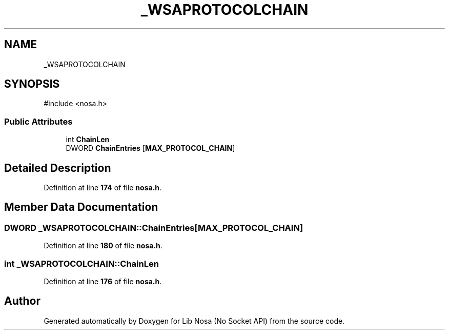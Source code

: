 .TH "_WSAPROTOCOLCHAIN" 3 "Version 0.0.1" "Lib Nosa (No Socket API)" \" -*- nroff -*-
.ad l
.nh
.SH NAME
_WSAPROTOCOLCHAIN
.SH SYNOPSIS
.br
.PP
.PP
\fR#include <nosa\&.h>\fP
.SS "Public Attributes"

.in +1c
.ti -1c
.RI "int \fBChainLen\fP"
.br
.ti -1c
.RI "DWORD \fBChainEntries\fP [\fBMAX_PROTOCOL_CHAIN\fP]"
.br
.in -1c
.SH "Detailed Description"
.PP 
Definition at line \fB174\fP of file \fBnosa\&.h\fP\&.
.SH "Member Data Documentation"
.PP 
.SS "DWORD _WSAPROTOCOLCHAIN::ChainEntries[\fBMAX_PROTOCOL_CHAIN\fP]"

.PP
Definition at line \fB180\fP of file \fBnosa\&.h\fP\&.
.SS "int _WSAPROTOCOLCHAIN::ChainLen"

.PP
Definition at line \fB176\fP of file \fBnosa\&.h\fP\&.

.SH "Author"
.PP 
Generated automatically by Doxygen for Lib Nosa (No Socket API) from the source code\&.

